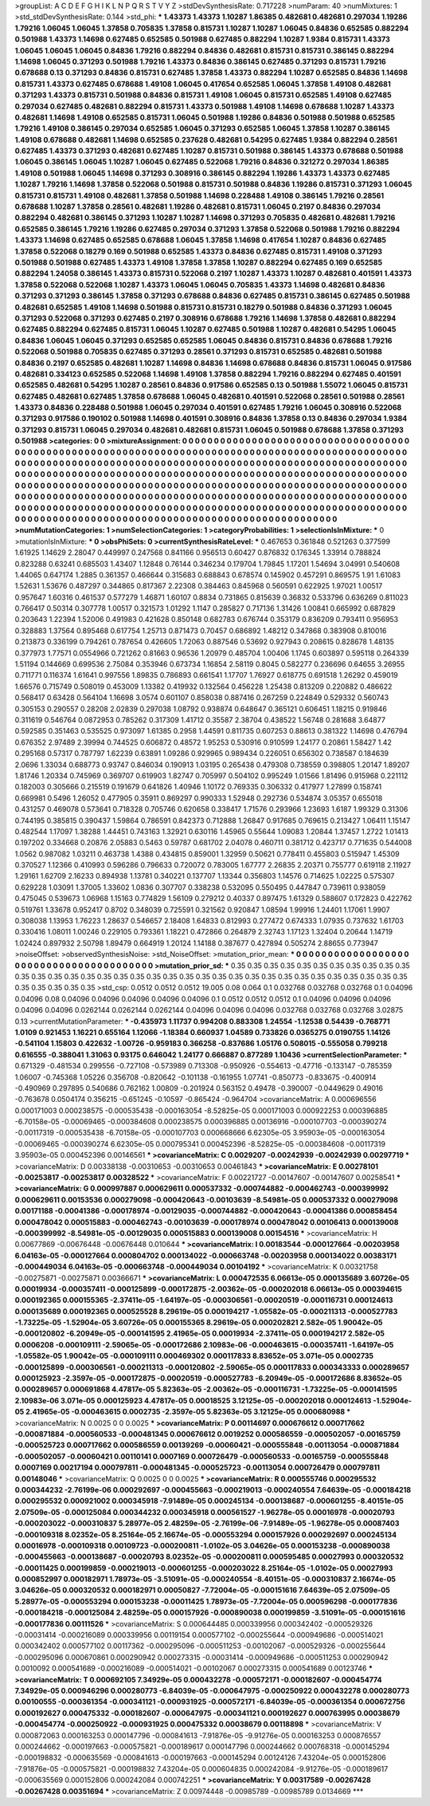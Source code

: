 >groupList:
A C D E F G H I K L
N P Q R S T V Y Z 
>stdDevSynthesisRate:
0.717228 
>numParam:
40
>numMixtures:
1
>std_stdDevSynthesisRate:
0.144
>std_phi:
***
1.43373 1.43373 1.10287 1.86385 0.482681 0.482681 0.297034 1.19286 1.79216 1.06045
1.06045 1.37858 0.705835 1.37858 0.815731 1.10287 1.10287 1.06045 0.84836 0.652585
0.882294 0.501988 1.43373 1.14698 0.627485 0.652585 0.501988 0.627485 0.882294 1.10287
1.9384 0.815731 1.43373 1.06045 1.06045 1.06045 0.84836 1.79216 0.882294 0.84836
0.482681 0.815731 0.815731 0.386145 0.882294 1.14698 1.06045 0.371293 0.501988 1.79216
1.43373 0.84836 0.386145 0.627485 0.371293 0.815731 1.79216 0.678688 0.13 0.371293
0.84836 0.815731 0.627485 1.37858 1.43373 0.882294 1.10287 0.652585 0.84836 1.14698
0.815731 1.43373 0.627485 0.678688 1.49108 1.06045 0.417654 0.652585 1.06045 1.37858
1.49108 0.482681 0.371293 1.43373 0.815731 0.501988 0.84836 0.815731 1.49108 1.06045
0.815731 0.652585 1.49108 0.627485 0.297034 0.627485 0.482681 0.882294 0.815731 1.43373
0.501988 1.49108 1.14698 0.678688 1.10287 1.43373 0.482681 1.14698 1.49108 0.652585
0.815731 1.06045 0.501988 1.19286 0.84836 0.501988 0.501988 0.652585 1.79216 1.49108
0.386145 0.297034 0.652585 1.06045 0.371293 0.652585 1.06045 1.37858 1.10287 0.386145
1.49108 0.678688 0.482681 1.14698 0.652585 0.237628 0.482681 0.54295 0.627485 1.9384
0.882294 0.28561 0.627485 1.43373 0.371293 0.482681 0.627485 1.10287 0.815731 0.501988
0.386145 1.43373 0.678688 0.501988 1.06045 0.386145 1.06045 1.10287 1.06045 0.627485
0.522068 1.79216 0.84836 0.321272 0.297034 1.86385 1.49108 0.501988 1.06045 1.14698
0.371293 0.308916 0.386145 0.882294 1.19286 1.43373 1.43373 0.627485 1.10287 1.79216
1.14698 1.37858 0.522068 0.501988 0.815731 0.501988 0.84836 1.19286 0.815731 0.371293
1.06045 0.815731 0.815731 1.49108 0.482681 1.37858 0.501988 1.14698 0.228488 1.49108
0.386145 1.79216 0.28561 0.678688 1.10287 1.37858 0.28561 0.482681 1.19286 0.482681
0.815731 1.06045 0.2197 0.84836 0.297034 0.882294 0.482681 0.386145 0.371293 1.10287
1.10287 1.14698 0.371293 0.705835 0.482681 0.482681 1.79216 0.652585 0.386145 1.79216
1.19286 0.627485 0.297034 0.371293 1.37858 0.522068 0.501988 1.79216 0.882294 1.43373
1.14698 0.627485 0.652585 0.678688 1.06045 1.37858 1.14698 0.417654 1.10287 0.84836
0.627485 1.37858 0.522068 0.18279 0.169 0.501988 0.652585 1.43373 0.84836 0.627485
0.815731 1.49108 0.371293 0.501988 0.501988 0.627485 1.43373 1.49108 1.37858 1.37858
1.10287 0.882294 0.627485 0.169 0.652585 0.882294 1.24058 0.386145 1.43373 0.815731
0.522068 0.2197 1.10287 1.43373 1.10287 0.482681 0.401591 1.43373 1.37858 0.522068
0.522068 1.10287 1.43373 1.06045 1.06045 0.705835 1.43373 1.14698 0.482681 0.84836
0.371293 0.371293 0.386145 1.37858 0.371293 0.678688 0.84836 0.627485 0.815731 0.386145
0.627485 0.501988 0.482681 0.652585 1.49108 1.14698 0.501988 0.815731 0.815731 0.18279
0.501988 0.84836 0.371293 1.06045 0.371293 0.522068 0.371293 0.627485 0.2197 0.308916
0.678688 1.79216 1.14698 1.37858 0.482681 0.882294 0.627485 0.882294 0.627485 0.815731
1.06045 1.10287 0.627485 0.501988 1.10287 0.482681 0.54295 1.06045 0.84836 1.06045
1.06045 0.371293 0.652585 0.652585 1.06045 0.84836 0.815731 0.84836 0.678688 1.79216
0.522068 0.501988 0.705835 0.627485 0.371293 0.28561 0.371293 0.815731 0.652585 0.482681
0.501988 0.84836 0.2197 0.652585 0.482681 1.10287 1.14698 0.84836 1.14698 0.678688
0.84836 0.815731 1.06045 0.917586 0.482681 0.334123 0.652585 0.522068 1.14698 1.49108
1.37858 0.882294 1.79216 0.882294 0.627485 0.401591 0.652585 0.482681 0.54295 1.10287
0.28561 0.84836 0.917586 0.652585 0.13 0.501988 1.55072 1.06045 0.815731 0.627485
0.482681 0.627485 1.37858 0.678688 1.06045 0.482681 0.401591 0.522068 0.28561 0.501988
0.28561 1.43373 0.84836 0.228488 0.501988 1.06045 0.297034 0.401591 0.627485 1.79216
1.06045 0.308916 0.522068 0.371293 0.917586 0.190102 0.501988 1.14698 0.401591 0.308916
0.84836 1.37858 0.13 0.84836 0.297034 1.9384 0.371293 0.815731 1.06045 0.297034
0.482681 0.482681 0.815731 1.06045 0.501988 0.678688 1.37858 0.371293 0.501988 
>categories:
0 0
>mixtureAssignment:
0 0 0 0 0 0 0 0 0 0 0 0 0 0 0 0 0 0 0 0 0 0 0 0 0 0 0 0 0 0 0 0 0 0 0 0 0 0 0 0 0 0 0 0 0 0 0 0 0 0
0 0 0 0 0 0 0 0 0 0 0 0 0 0 0 0 0 0 0 0 0 0 0 0 0 0 0 0 0 0 0 0 0 0 0 0 0 0 0 0 0 0 0 0 0 0 0 0 0 0
0 0 0 0 0 0 0 0 0 0 0 0 0 0 0 0 0 0 0 0 0 0 0 0 0 0 0 0 0 0 0 0 0 0 0 0 0 0 0 0 0 0 0 0 0 0 0 0 0 0
0 0 0 0 0 0 0 0 0 0 0 0 0 0 0 0 0 0 0 0 0 0 0 0 0 0 0 0 0 0 0 0 0 0 0 0 0 0 0 0 0 0 0 0 0 0 0 0 0 0
0 0 0 0 0 0 0 0 0 0 0 0 0 0 0 0 0 0 0 0 0 0 0 0 0 0 0 0 0 0 0 0 0 0 0 0 0 0 0 0 0 0 0 0 0 0 0 0 0 0
0 0 0 0 0 0 0 0 0 0 0 0 0 0 0 0 0 0 0 0 0 0 0 0 0 0 0 0 0 0 0 0 0 0 0 0 0 0 0 0 0 0 0 0 0 0 0 0 0 0
0 0 0 0 0 0 0 0 0 0 0 0 0 0 0 0 0 0 0 0 0 0 0 0 0 0 0 0 0 0 0 0 0 0 0 0 0 0 0 0 0 0 0 0 0 0 0 0 0 0
0 0 0 0 0 0 0 0 0 0 0 0 0 0 0 0 0 0 0 0 0 0 0 0 0 0 0 0 0 0 0 0 0 0 0 0 0 0 0 0 0 0 0 0 0 0 0 0 0 0
0 0 0 0 0 0 0 0 0 0 0 0 0 0 0 0 0 0 0 0 0 0 0 0 0 0 0 0 0 0 0 0 0 0 0 0 0 0 0 0 0 0 0 0 0 0 0 0 0 0
0 0 0 0 0 0 0 0 0 
>numMutationCategories:
1
>numSelectionCategories:
1
>categoryProbabilities:
1 
>selectionIsInMixture:
***
0 
>mutationIsInMixture:
***
0 
>obsPhiSets:
0
>currentSynthesisRateLevel:
***
0.467653 0.361848 0.521263 0.377599 1.61925 1.14629 2.28047 0.449997 0.247568 0.841166
0.956513 0.60427 0.876832 0.176345 1.33914 0.788824 0.823288 0.63241 0.685503 1.43407
1.12848 0.76144 0.346234 0.179704 1.79845 1.17201 1.54694 3.04991 0.540608 1.44065
0.647174 1.2885 0.361357 0.466644 0.315683 0.688843 0.678574 0.145902 0.457291 0.869575
1.91 1.61083 1.52631 1.53676 0.487297 0.344865 0.817367 2.22308 0.384463 0.845968
0.560591 0.622925 1.97021 1.00517 0.957647 1.60316 0.461537 0.577279 1.46871 1.60107
0.8834 0.731865 0.815639 0.36832 0.533796 0.636269 0.811023 0.766417 0.50314 0.307778
1.00517 0.321573 1.01292 1.1147 0.285827 0.717136 1.31426 1.00841 0.665992 0.687829
0.203643 1.22394 1.52006 0.491983 0.421628 0.850148 0.682783 0.676744 0.353179 0.836209
0.793411 0.956953 0.328883 1.37564 0.895468 0.617754 1.25713 0.871473 0.70457 0.686892
1.48212 0.347868 0.383908 0.810016 0.213873 0.336199 0.794261 0.787654 0.426605 1.72063
0.887546 0.53692 0.927943 0.208615 0.828678 1.48135 0.377973 1.77571 0.0554966 0.721262
0.81663 0.96536 1.20979 0.485704 1.00406 1.1745 0.603897 0.595118 0.264339 1.51194
0.144669 0.699536 2.75084 0.353946 0.673734 1.16854 2.58119 0.8045 0.582277 0.236696
0.64655 3.26955 0.711771 0.116374 1.61641 0.997556 1.89835 0.786893 0.661541 1.17707
1.76927 0.618775 0.691518 1.26292 0.459019 1.66576 0.715749 0.508019 0.453009 1.13382
0.419932 0.132564 0.456228 1.25438 0.813209 0.220882 0.486622 0.568417 0.63428 0.564104
1.16698 3.0574 0.601107 0.858038 0.887416 0.267259 0.224849 0.529332 0.560743 0.305153
0.290557 0.28208 2.02839 0.297038 1.08792 0.938874 0.648647 0.365121 0.606451 1.18215
0.919846 0.311619 0.546764 0.0872953 0.785262 0.317309 1.41712 0.35587 2.38704 0.438522
1.56748 0.281688 3.64877 0.592585 0.351463 0.535525 0.973097 1.61385 0.2958 1.44591
0.811735 0.607253 0.88613 0.381322 1.14698 0.476794 0.676352 2.97489 2.39994 0.744525
0.606872 0.48572 1.95253 0.530916 0.910599 1.24177 0.20861 1.58427 1.42 0.295168
0.57317 0.787797 1.62239 0.63891 1.09286 0.929965 0.989434 0.226051 0.656302 0.738587
0.184639 2.0696 1.33034 0.688773 0.93747 0.846034 0.190913 1.03195 0.265438 0.479308
0.738559 0.398805 1.20147 1.89207 1.81746 1.20334 0.745969 0.369707 0.619903 1.82747
0.705997 0.504102 0.995249 1.01566 1.81496 0.915968 0.221112 0.182003 0.305666 0.215519
0.191679 0.641826 1.40946 1.10172 0.769335 0.306332 0.417977 1.27899 0.158741 0.669981
0.5496 1.26052 0.477905 0.35911 0.869297 0.990333 1.52948 0.292736 0.534874 3.05357
0.655018 0.431257 0.469078 0.573641 0.718328 0.705746 0.620658 0.338417 1.71576 0.293966
1.23693 1.6187 1.99329 0.31306 0.744195 0.385815 0.390437 1.59864 0.786591 0.842373
0.712888 1.26847 0.917685 0.769615 0.213427 1.06411 1.15147 0.482544 1.17097 1.38288
1.44451 0.743163 1.32921 0.630116 1.45965 0.55644 1.09083 1.20844 1.37457 1.2722
1.01413 0.197202 0.334668 0.20876 2.05883 0.5463 0.59787 0.681702 2.04078 0.460711
0.381712 0.423717 0.771635 0.544008 1.0562 0.987082 1.03211 0.463738 1.4388 0.434815
0.859001 1.32959 0.50621 0.778411 0.455803 0.515947 1.45309 0.370527 1.12366 0.410993
0.596286 0.796633 0.720072 0.783005 1.67777 2.26835 2.20371 0.755777 0.619118 2.11927
1.29161 1.62709 2.16233 0.894938 1.13781 0.340221 0.137707 1.13344 0.356803 1.14576
0.714625 1.02225 0.575307 0.629228 1.03091 1.37005 1.33602 1.0836 0.307707 0.338238
0.532095 0.550495 0.447847 0.739611 0.938059 0.475045 0.539673 1.06968 1.15163 0.774829
1.56109 0.279212 0.40337 0.897475 1.61329 0.588607 0.172823 0.422762 0.519761 1.33678
0.952417 0.8702 0.348039 0.725591 0.321562 0.920847 1.08594 1.99916 1.24401 1.17061
1.9907 0.308038 1.13953 1.76223 1.28637 0.546657 2.18408 1.64833 0.812993 0.277472
0.674333 1.07935 0.737632 1.61703 0.330416 1.08011 1.00246 0.229105 0.793361 1.18221
0.472866 0.264879 2.32743 1.17123 1.32404 0.20644 1.14719 1.02424 0.897932 2.50798
1.89479 0.664919 1.20124 1.14188 0.387677 0.427894 0.505274 2.88655 0.773947 
>noiseOffset:
>observedSynthesisNoise:
>std_NoiseOffset:
>mutation_prior_mean:
***
0 0 0 0 0 0 0 0 0 0
0 0 0 0 0 0 0 0 0 0
0 0 0 0 0 0 0 0 0 0
0 0 0 0 0 0 0 0 0 0
>mutation_prior_sd:
***
0.35 0.35 0.35 0.35 0.35 0.35 0.35 0.35 0.35 0.35
0.35 0.35 0.35 0.35 0.35 0.35 0.35 0.35 0.35 0.35
0.35 0.35 0.35 0.35 0.35 0.35 0.35 0.35 0.35 0.35
0.35 0.35 0.35 0.35 0.35 0.35 0.35 0.35 0.35 0.35
>std_csp:
0.0512 0.0512 0.0512 19.005 0.08 0.064 0.1 0.032768 0.032768 0.032768
0.1 0.04096 0.04096 0.08 0.04096 0.04096 0.04096 0.04096 0.04096 0.1
0.0512 0.0512 0.0512 0.1 0.04096 0.04096 0.04096 0.04096 0.04096 0.0262144
0.0262144 0.0262144 0.04096 0.04096 0.04096 0.032768 0.032768 0.032768 3.02875 0.13
>currentMutationParameter:
***
-0.435973 1.11737 0.994208 0.883308 1.24554 -1.12538 0.54439 -0.768771 1.0109 0.921453
1.16221 0.655164 1.12066 -1.18384 0.660937 1.04589 0.733826 0.0365275 0.0190755 1.14126
-0.541104 1.15803 0.422632 -1.00726 -0.959183 0.366258 -0.837686 1.05176 0.508015 -0.555058
0.799218 0.616555 -0.388041 1.31063 0.93175 0.646042 1.24177 0.666887 0.877289 1.10436
>currentSelectionParameter:
***
0.671329 -0.481534 0.299556 -0.727108 -0.573989 0.713308 -0.950926 -0.554613 -0.47716 -0.133147
-0.785359 1.06007 -0.745368 1.05226 0.356708 -0.820642 -0.101138 -0.161955 1.07741 -0.850773
-0.833675 -0.400914 -0.490969 0.297895 0.540686 0.762162 1.00809 -0.201924 0.563152 0.49478
-0.390007 -0.0449629 0.49016 -0.763678 0.0504174 0.356215 -0.651245 -0.10597 -0.865424 -0.964704
>covarianceMatrix:
A
0.000696556	0.000171003	0.000238575	-0.000535438	-0.000163054	-8.52825e-05	
0.000171003	0.000922253	0.000396885	-6.70158e-05	-0.00069465	-0.000384608	
0.000238575	0.000396885	0.00136916	-0.000107703	-0.000390274	-0.00117319	
-0.000535438	-6.70158e-05	-0.000107703	0.000668666	6.62305e-05	3.95903e-05	
-0.000163054	-0.00069465	-0.000390274	6.62305e-05	0.000795341	0.000452396	
-8.52825e-05	-0.000384608	-0.00117319	3.95903e-05	0.000452396	0.00146561	
***
>covarianceMatrix:
C
0.0029207	-0.00242939	
-0.00242939	0.00297719	
***
>covarianceMatrix:
D
0.00338138	-0.00310653	
-0.00310653	0.00461843	
***
>covarianceMatrix:
E
0.00278101	-0.00253817	
-0.00253817	0.00328522	
***
>covarianceMatrix:
F
0.00221727	-0.00147607	
-0.00147607	0.00258541	
***
>covarianceMatrix:
G
0.000997887	0.000629611	0.000537332	-0.000744882	-0.000462743	-0.000399992	
0.000629611	0.00153536	0.000279098	-0.000420643	-0.00103639	-8.54981e-05	
0.000537332	0.000279098	0.00171188	-0.00041386	-0.000178974	-0.00129035	
-0.000744882	-0.000420643	-0.00041386	0.000858454	0.000478042	0.000515883	
-0.000462743	-0.00103639	-0.000178974	0.000478042	0.00106413	0.000139008	
-0.000399992	-8.54981e-05	-0.00129035	0.000515883	0.000139008	0.00154516	
***
>covarianceMatrix:
H
0.00677869	-0.00676448	
-0.00676448	0.010644	
***
>covarianceMatrix:
I
0.00183544	-0.000127664	-0.00203958	6.04163e-05	
-0.000127664	0.000804702	0.000134022	-0.000663748	
-0.00203958	0.000134022	0.00383171	-0.000449034	
6.04163e-05	-0.000663748	-0.000449034	0.00104192	
***
>covarianceMatrix:
K
0.00321758	-0.00275871	
-0.00275871	0.00366671	
***
>covarianceMatrix:
L
0.000472535	6.06613e-05	0.000135689	3.60726e-05	0.00019934	-0.000357411	-0.000125899	-0.000172875	-2.00362e-05	-0.000202018	
6.06613e-05	0.000394615	0.000192365	0.000155365	-2.37411e-05	-1.64197e-05	-0.000306561	-0.00020519	-0.000116731	0.000124613	
0.000135689	0.000192365	0.000525528	8.29619e-05	0.000194217	-1.05582e-05	-0.000211313	-0.000527783	-1.73225e-05	-1.52904e-05	
3.60726e-05	0.000155365	8.29619e-05	0.000202821	2.582e-05	1.90042e-05	-0.000120802	-6.20949e-05	-0.000141595	2.41965e-05	
0.00019934	-2.37411e-05	0.000194217	2.582e-05	0.0006208	-0.000109111	-2.59065e-05	-0.000172686	2.10983e-06	-0.000463615	
-0.000357411	-1.64197e-05	-1.05582e-05	1.90042e-05	-0.000109111	0.000469302	0.000117833	8.83652e-05	3.071e-05	0.0002735	
-0.000125899	-0.000306561	-0.000211313	-0.000120802	-2.59065e-05	0.000117833	0.000343333	0.000289657	0.000125923	-2.3597e-05	
-0.000172875	-0.00020519	-0.000527783	-6.20949e-05	-0.000172686	8.83652e-05	0.000289657	0.000691868	4.47817e-05	5.82363e-05	
-2.00362e-05	-0.000116731	-1.73225e-05	-0.000141595	2.10983e-06	3.071e-05	0.000125923	4.47817e-05	0.00018525	3.12125e-05	
-0.000202018	0.000124613	-1.52904e-05	2.41965e-05	-0.000463615	0.0002735	-2.3597e-05	5.82363e-05	3.12125e-05	0.000680988	
***
>covarianceMatrix:
N
0.0025	0	
0	0.0025	
***
>covarianceMatrix:
P
0.00114697	0.000676612	0.000717662	-0.000871884	-0.000560533	-0.000481345	
0.000676612	0.0019252	0.000586559	-0.000502057	-0.00165759	-0.000525723	
0.000717662	0.000586559	0.00139269	-0.00060421	-0.000555848	-0.00113054	
-0.000871884	-0.000502057	-0.00060421	0.00110141	0.0007169	0.000726479	
-0.000560533	-0.00165759	-0.000555848	0.0007169	0.00217194	0.000797811	
-0.000481345	-0.000525723	-0.00113054	0.000726479	0.000797811	0.00148046	
***
>covarianceMatrix:
Q
0.0025	0	
0	0.0025	
***
>covarianceMatrix:
R
0.000555746	0.000295532	0.000344232	-2.76199e-06	0.000292697	-0.000455663	-0.000219013	-0.000240554	7.64639e-05	-0.000184218	
0.000295532	0.000921002	0.000345918	-7.91489e-05	0.000245134	-0.000138687	-0.000601255	-8.40151e-05	2.07509e-05	-0.000125084	
0.000344232	0.000345918	0.000561527	-1.96278e-05	0.00016978	-0.00020793	-0.000203022	-0.000310837	5.28977e-05	2.48259e-05	
-2.76199e-06	-7.91489e-05	-1.96278e-05	0.00087403	-0.000109318	8.02352e-05	8.25164e-05	2.16674e-05	-0.000553294	0.000157926	
0.000292697	0.000245134	0.00016978	-0.000109318	0.00109723	-0.000200811	-1.0102e-05	3.04626e-05	0.000153238	-0.000890038	
-0.000455663	-0.000138687	-0.00020793	8.02352e-05	-0.000200811	0.000595485	0.00027993	0.000320532	-0.00011425	0.000199859	
-0.000219013	-0.000601255	-0.000203022	8.25164e-05	-1.0102e-05	0.00027993	0.000852997	0.000182971	1.78973e-05	-3.51091e-05	
-0.000240554	-8.40151e-05	-0.000310837	2.16674e-05	3.04626e-05	0.000320532	0.000182971	0.00050827	-7.72004e-05	-0.000151616	
7.64639e-05	2.07509e-05	5.28977e-05	-0.000553294	0.000153238	-0.00011425	1.78973e-05	-7.72004e-05	0.000596298	-0.000177836	
-0.000184218	-0.000125084	2.48259e-05	0.000157926	-0.000890038	0.000199859	-3.51091e-05	-0.000151616	-0.000177836	0.00111526	
***
>covarianceMatrix:
S
0.000644485	0.000339956	0.000342402	-0.000529326	-0.00031414	-0.000216089	
0.000339956	0.00119154	0.000577102	-0.000255644	-0.000949686	-0.000514021	
0.000342402	0.000577102	0.00117362	-0.000295096	-0.000511253	-0.00102067	
-0.000529326	-0.000255644	-0.000295096	0.000670861	0.000290942	0.000273315	
-0.00031414	-0.000949686	-0.000511253	0.000290942	0.0010092	0.000541689	
-0.000216089	-0.000514021	-0.00102067	0.000273315	0.000541689	0.00123746	
***
>covarianceMatrix:
T
0.000692105	7.34929e-05	0.000432278	-0.000572171	-0.000182607	-0.000454774	
7.34929e-05	0.000946296	0.000280773	-6.84039e-05	-0.000647975	-0.000250922	
0.000432278	0.000280773	0.00100555	-0.000361354	-0.000341121	-0.000931925	
-0.000572171	-6.84039e-05	-0.000361354	0.000672756	0.000192627	0.000475332	
-0.000182607	-0.000647975	-0.000341121	0.000192627	0.000763995	0.00038679	
-0.000454774	-0.000250922	-0.000931925	0.000475332	0.00038679	0.00118898	
***
>covarianceMatrix:
V
0.000872063	0.000163253	0.000147796	-0.000841613	-7.91876e-05	-9.91276e-05	
0.000163253	0.000876557	0.000244662	-0.000197663	-0.000575821	-0.000189617	
0.000147796	0.000244662	0.000768318	-0.000145294	-0.000198832	-0.000635569	
-0.000841613	-0.000197663	-0.000145294	0.00124126	7.43204e-05	0.000152806	
-7.91876e-05	-0.000575821	-0.000198832	7.43204e-05	0.000604835	0.000242084	
-9.91276e-05	-0.000189617	-0.000635569	0.000152806	0.000242084	0.000742251	
***
>covarianceMatrix:
Y
0.00317589	-0.00267428	
-0.00267428	0.00351694	
***
>covarianceMatrix:
Z
0.00974448	-0.00985789	
-0.00985789	0.0134669	
***
